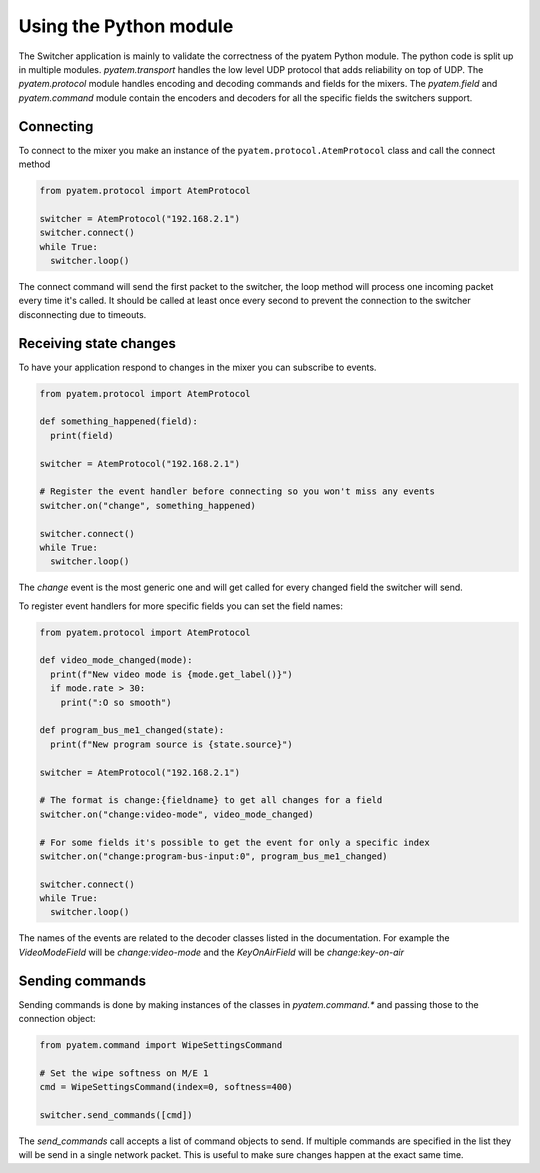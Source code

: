Using the Python module
=======================

The Switcher application is mainly to validate the correctness of the pyatem Python module. The python
code is split up in multiple modules. `pyatem.transport` handles the low level UDP protocol that adds
reliability on top of UDP. The `pyatem.protocol` module handles encoding and decoding commands and fields
for the mixers. The `pyatem.field` and `pyatem.command` module contain the encoders and decoders for all
the specific fields the switchers support.

Connecting
----------

To connect to the mixer you make an instance of the ``pyatem.protocol.AtemProtocol`` class and call the connect
method

.. code-block:: python

   from pyatem.protocol import AtemProtocol

   switcher = AtemProtocol("192.168.2.1")
   switcher.connect()
   while True:
     switcher.loop()

The connect command will send the first packet to the switcher, the loop method will process one incoming
packet every time it's called. It should be called at least once every second to prevent the connection
to the switcher disconnecting due to timeouts.

Receiving state changes
-----------------------

To have your application respond to changes in the mixer you can subscribe to events.

.. code-block:: python

   from pyatem.protocol import AtemProtocol

   def something_happened(field):
     print(field)

   switcher = AtemProtocol("192.168.2.1")

   # Register the event handler before connecting so you won't miss any events
   switcher.on("change", something_happened)

   switcher.connect()
   while True:
     switcher.loop()

The `change` event is the most generic one and will get called for every changed field the switcher will send.

To register event handlers for more specific fields you can set the field names:

.. code-block:: python

   from pyatem.protocol import AtemProtocol

   def video_mode_changed(mode):
     print(f"New video mode is {mode.get_label()}")
     if mode.rate > 30:
       print(":O so smooth")

   def program_bus_me1_changed(state):
     print(f"New program source is {state.source}")

   switcher = AtemProtocol("192.168.2.1")

   # The format is change:{fieldname} to get all changes for a field
   switcher.on("change:video-mode", video_mode_changed)

   # For some fields it's possible to get the event for only a specific index
   switcher.on("change:program-bus-input:0", program_bus_me1_changed)

   switcher.connect()
   while True:
     switcher.loop()

The names of the events are related to the decoder classes listed in the documentation. For example
the `VideoModeField` will be `change:video-mode` and the `KeyOnAirField` will be `change:key-on-air`

Sending commands
----------------

Sending commands is done by making instances of the classes in `pyatem.command.*` and passing those to
the connection object:

.. code-block:: python

   from pyatem.command import WipeSettingsCommand

   # Set the wipe softness on M/E 1
   cmd = WipeSettingsCommand(index=0, softness=400)
   
   switcher.send_commands([cmd])

The `send_commands` call accepts a list of command objects to send. If multiple commands are specified
in the list they will be send in a single network packet. This is useful to make sure changes happen at
the exact same time.
